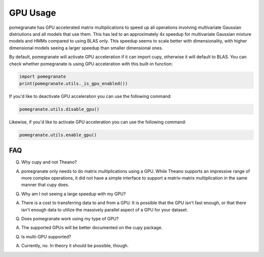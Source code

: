 .. _gpu:

GPU Usage
=========

pomegranate has GPU accelerated matrix multiplications to speed up all operations involving multivariate Gaussian distriutions and all models that use them. This has led to an approximately 4x speedup for multivariate Gaussian mixture models and HMMs compared to using BLAS only. This speedup seems to scale better with dimensionality, with higher dimensional models seeing a larger speedup than smaller dimensional ones.

By default, pomegranate will activate GPU acceleration if it can import cupy, otherwise it will default to BLAS. You can check whether pomegranate is using GPU acceleration with this built-in function:

.. code-block:: python
	
	import pomegranate
	print(pomegranate.utils._is_gpu_enabled())

If you'd like to deactivate GPU acceleration you can use the following command:

.. code-block:: python
	
	pomegranate.utils.disable_gpu()

Likewise, if you'd like to activate GPU acceleration you can use the following command:

.. code-block:: python

	pomegranate.utils.enable_gpu()


FAQ
---

Q. Why cupy and not Theano?

A. pomegranate only needs to do matrix multiplications using a GPU. While Theano supports an impressive range of more complex operations, it did not have a simple interface to support a matrix-matrix multiplication in the same manner that cupy does.


Q. Why am I not seeing a large speedup with my GPU?

A. There is a cost to transferring data to and from a GPU. It is possible that the GPU isn't fast enough, or that there isn't enough data to utilize the massively parallel aspect of a GPU for your dataset. 


Q. Does pomegranate work using my type of GPU?

A. The supported GPUs will be better documented on the cupy package.


Q. Is multi-GPU supported?

A. Currently, no. In theory it should be possible, though. 
